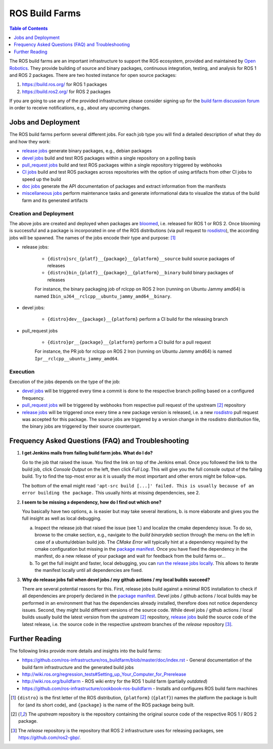 .. redirect-from::

  Contributing/Build-Farms

.. _BuildFarms:

===============
ROS Build Farms
===============

.. contents:: Table of Contents
   :depth: 1
   :local:

The ROS build farms are an important infrastructure to support the ROS ecosystem, provided and
maintained by `Open Robotics`_.
They provide building of source and binary packages, continuous integration, testing, and analysis for ROS 1 and ROS 2 packages.
There are two hosted instance for open source packages:

#. https://build.ros.org/ for ROS 1 packages
#. https://build.ros2.org/ for ROS 2 packages

If you are going to use any of the provided infrastructure please consider signing up for the
`build farm discussion forum <http://discourse.ros.org/c/buildfarm>`__ in order to receive notifications,
e.g., about any upcoming changes.


Jobs and Deployment
-------------------

The ROS build farms perform several different jobs.
For each job type you will find a detailed description of what they do and how they work:

* `release jobs`_ generate binary packages, e.g., debian packages
* `devel jobs`_ build and test ROS packages within a single repository on a polling basis
* `pull_request jobs`_ build and test ROS packages within a single repository triggered by webhooks
* `CI jobs`_ build and test ROS packages across repositories with the option of using artifacts
  from other CI jobs to speed up the build
* `doc jobs`_ generate the API documentation of packages and extract information from the manifests
* `miscellaneous jobs`_ perform maintenance tasks and generate informational data to visualize the
  status of the build farm and its generated artifacts

Creation and Deployment
.......................

The above jobs are created and deployed when packages are bloomed_, i.e. released for ROS
1 or ROS 2.
Once blooming is successful and a package is incorporated in one of the ROS
distributions (via pull request to rosdistro_), the according jobs will be spawned.
The names of the jobs encode their type and purpose: [1]_

* release jobs:

   * ``{distro}src_{platf}__{package}__{platform}__source`` build source packages of releases
   * ``{distro}bin_{platf}__{package}__{platform}__binary`` build binary packages of releases

   For instance, the binary packaging job of rclcpp on ROS 2 Iron (running on Ubuntu Jammy amd64) is named ``Ibin_uJ64__rclcpp__ubuntu_jammy_amd64__binary``.

* devel jobs:

   * ``{distro}dev__{package}__{platform}`` perform a CI build for the releasing branch

* pull_request jobs

   * ``{distro}pr__{package}__{platform}`` perform a CI build for a pull request

   For instance, the PR job for rclcpp on ROS 2 Iron (running on Ubuntu Jammy amd64) is named ``Ipr__rclcpp__ubuntu_jammy_amd64``.

Execution
.........

Execution of the jobs depends on the type of the job:

* `devel jobs`_ will be triggered every time a commit is done to the respective branch polling based on a configured frequency.
* `pull_request jobs`_ will be triggered by webhooks from respective pull request of the upstream [2]_ repository
* `release jobs`_ will be triggered once every time a new package version is released, i.e. a new
  rosdistro_ pull request was accepted for this package. The source jobs are triggered by a version
  change in the rosdistro distribution file, the binary jobs are triggered by their source counterpart.


Frequency Asked Questions (FAQ) and Troubleshooting
---------------------------------------------------

#. **I get Jenkins mails from failing build farm jobs. What do I do?**

   Go to the job that raised the issue. You find the link on top of the Jenkins email.
   Once you followed the link to the build job, click *Console Output* on the left, then click
   *Full Log*. This will give you the full console output of the failing build. Try to find the
   top-most error as it is usually the most important and other errors might be follow-ups.

   The bottom of the email might read ``'apt-src build [...]' failed. This is usually because of
   an error building the package.`` This usually hints at missing dependencies, see 2.

#. **I seem to be missing a dependency, how do I find out which one?**

   You basically have two options, a. is easier but may take several iterations, b. is more
   elaborate and gives you the full insight as well as local debugging.

   a) Inspect the release job that raised the issue (see 1.) and localize the cmake dependency
      issue. To do so, browse to the cmake section, e.g., navigate to the *build binarydeb*
      section through the menu on the left in case of a ubuntu/debian build job. The *CMake Error*
      will typically hint at a dependency required by the cmake configuration but missing in the
      `package manifest`_. Once you have fixed the dependency in the manifest, do a new release
      of your package and wait for feedback from the build farms or...
   b) To get the full insight and faster, local debugging, you can `run the release jobs locally`_.
      This allows to iterate the manifest locally until all dependencies are fixed.

#. **Why do release jobs fail when devel jobs / my github actions / my local builds succeed?**

   There are several potential reasons for this.
   First, release jobs build against a minimal ROS installation to check if all dependencies are
   properly declared in the `package manifest`_. Devel jobs / github actions / local builds may
   be performed in an environment that has the dependencies already installed, therefore does not
   notice dependency issues. Second, they might build different versions of the source code.
   While devel jobs / github actions / local builds usually build the latest version from the
   *upstream* [2]_ repository, `release jobs`_ build the source code of the latest release, i.e.
   the source code in the respective *upstream* branches of the *release* repository [3]_.


Further Reading
---------------

The following links provide more details and insights into the build farms:

* https://github.com/ros-infrastructure/ros_buildfarm/blob/master/doc/index.rst - General
  documentation of the build farm infrastructure and the generated build jobs
* http://wiki.ros.org/regression_tests#Setting_up_Your_Computer_for_Prerelease
* http://wiki.ros.org/buildfarm - ROS wiki entry for the ROS 1 build farm (partially *outdated*)
* https://github.com/ros-infrastructure/cookbook-ros-buildfarm - Installs and configures ROS build
  farm machines


.. [1] ``{distro}`` is the first letter of the ROS distribution, ``{platform}`` (``{platf}``)
   names the platform the package is built for (and its short code), and ``{package}`` is the
   name of the ROS package being built.
.. [2] The *upstream* repository is the repository containing the original source code of the
   respective ROS 1 / ROS 2 package.
.. [3] The *release* repository is the repository that ROS 2 infrastructure uses for releasing
   packages, see https://github.com/ros2-gbp/.

.. _`release jobs`:
   https://github.com/ros-infrastructure/ros_buildfarm/blob/master/doc/jobs/release_jobs.rst
.. _`devel jobs`:
   https://github.com/ros-infrastructure/ros_buildfarm/blob/master/doc/jobs/devel_jobs.rst
.. _`pull_request jobs`:
   https://github.com/ros-infrastructure/ros_buildfarm/blob/master/doc/jobs/devel_jobs.rst
.. _`CI jobs`:
   https://github.com/ros-infrastructure/ros_buildfarm/blob/master/doc/jobs/ci_jobs.rst
.. _`doc jobs`:
   https://github.com/ros-infrastructure/ros_buildfarm/blob/master/doc/jobs/doc_jobs.rst
.. _`miscellaneous jobs`:
   https://github.com/ros-infrastructure/ros_buildfarm/blob/master/doc/jobs/miscellaneous_jobs.rst
.. _bloomed:
   http://wiki.ros.org/bloom
.. _rosdistro:
   https://github.com/ros/rosdistro
.. _`run the release jobs locally`:
   https://github.com/ros-infrastructure/ros_buildfarm/blob/master/doc/jobs/release_jobs.rst#run-the-release-job-locally
.. _`Open Robotics`:
   https://www.openrobotics.org/
.. _`job descriptions above`:
   #jobs-and-deployment
.. _`package manifest`:
   http://wiki.ros.org/Manifest
